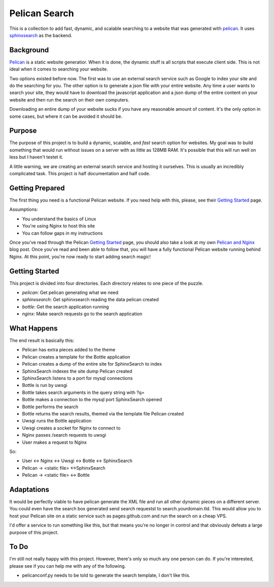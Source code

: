 Pelican Search
==============

This is a collection to add fast, dynamic, and scalable searching to a website
that was generated with `pelican`_. It uses `sphinxsearch`_ as the backend.

Background
----------

`Pelican`_ is a static website generatior. When it is done, the dynamic stuff
is all scripts that execute client side. This is not ideal when it comes to
searching your website.

Two options existed before now. The first was to use an external search service
such as Google to index your site and do the searching for you. The other option
is to generate a json file with your entire website. Any time a user wants to
search your site, they would have to download the javascript application and a
json dump of the entire content on your website and then run the search on their
own computers.

Downloading an entire dump of your website sucks if you have any reasonable
amount of content. It's the only option in some cases, but where it can be
avoided it should be.

Purpose
-------

The purpose of this project is to build a dynamic, scalable, and *fast* search
option for websites. My goal was to build something that would run without
issues on a server with as little as 128MB RAM. It's possible that this will run
well on less but I haven't testet it.

A little warning, we are creating an external search service and hosting it
ourselves. This is usually an incredibly complicated task. This project is half
documentation and half code.

Getting Prepared
----------------

The first thing you need is a functional Pelican website. If you need help with
this, please, see their `Getting Started`_ page.

Assumptions:

* You understand the basics of Linux
* You're using Nginx to host this site
* You can follow gaps in my instructions

Once you've read through the Pelican `Getting Started`_ page, you should also
take a look at my own `Pelican and Nginx`_ blog post. Once you've read and been
able to follow that, you will have a fully functional Pelican website running
behind Nginx. At this point, you're now ready to start adding search magic!

Getting Started
---------------

This project is divided into four directories. Each directory relates to one
piece of the puzzle.

* *pelican*: Get pelican generating what we need
* *sphinxsearch*: Get sphinxsearch reading the data pelican created
* *bottle*: Get the search application running
* *nginx*: Make search requests go to the search application

What Happens
------------

The end result is basically this:

* Pelican has extra pieces added to the theme
* Pelican creates a template for the Bottle application
* Pelican creates a dump of the entire site for SphinxSearch to index
* SphinxSearch indexes the site dump Pelican created
* SphinxSearch listens to a port for mysql connections
* Bottle is run by uwsgi
* Bottle takes search arguments in the query string with ?q=
* Bottle makes a connection to the mysql port SphinxSearch opened
* Bottle performs the search
* Bottle returns the search results, themed via the template file Pelican created
* Uwsgi runs the Bottle application
* Uwsgi creates a socket for Nginx to connect to
* Nginx passes /search requests to uwsgi
* User makes a request to Nginx

So:

* User <-> Nginx <-> Uwsgi <-> Bottle <-> SphinxSearch
* Pelican -> <static file> <->SphinxSearch
* Pelican -> <static file> <-> Bottle

Adaptations
-----------

It would be perfectly viable to have pelican generate the XML file and run all
other dynamic pieces on a different server. You could even have the search box
generated send search requestst to search.yourdomain.tld. This would allow you
to host your Pelican site on a static service such as pages.github.com and run
the search on a cheap VPS.

I'd offer a service to run something like this, but that means you're no longer
in control and that obviously defeats a large purpose of this project.


To Do
-----

I'm still not really happy with this project. However, there's only so much any
one person can do. If you're interested, please see if you can help me with any
of the following.

* pelicanconf.py needs to be told to generate the search template, I don't like this.

.. _`pelican`: http://getpelican.com/
.. _`sphinxsearch`: http://sphinxsearch.com/
.. _`Getting Started`: http://docs.getpelican.com/en/3.3.0/getting_started.html
.. _`Pelican and Nginx`: http://michael.lustfield.net/nginx/blog-with-pelican-and-nginx
